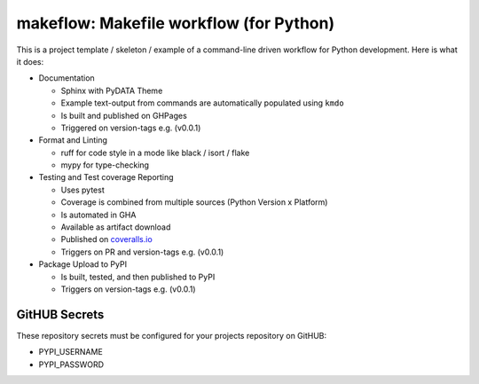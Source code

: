 ==========================================
 makeflow: Makefile workflow (for Python)
==========================================

This is a project template / skeleton / example of a command-line driven
workflow for Python development. Here is what it does:

* Documentation

  - Sphinx with PyDATA Theme
  - Example text-output from commands are automatically populated using ``kmdo``
  - Is built and published on GHPages
  - Triggered on version-tags e.g. (v0.0.1)

* Format and Linting

  - ruff for code style in a mode like black / isort / flake
  - mypy for type-checking

* Testing and Test coverage Reporting

  - Uses pytest
  - Coverage is combined from multiple sources (Python Version x Platform)
  - Is automated in GHA
  - Available as artifact download
  - Published on `coveralls.io`_
  - Triggers on PR and version-tags e.g. (v0.0.1)

* Package Upload to PyPI

  - Is built, tested, and then published to PyPI
  - Triggers on version-tags e.g. (v0.0.1)

GitHUB Secrets
==============

These repository secrets must be configured for your projects repository on
GitHUB:

* PYPI_USERNAME
* PYPI_PASSWORD

.. _coveralls.io: https://coveralls.io/